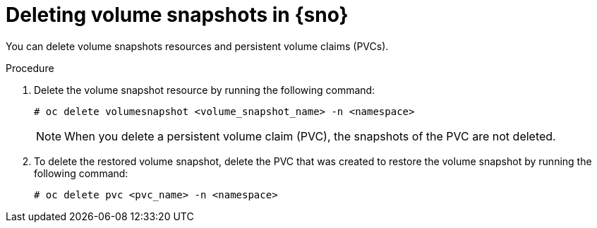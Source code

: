 // Module included in the following assemblies:
//
// storage/persistent_storage/persistent_storage_local/persistent-storage-using-lvms.adoc

:_mod-docs-content-type: PROCEDURE
[id="lvms-deleting-volume-snapshots-in-single-node-openshift_{context}"]
= Deleting volume snapshots in {sno}

You can delete volume snapshots resources and persistent volume claims (PVCs).

.Procedure

. Delete the volume snapshot resource by running the following command:
+
[source,terminal]
----
# oc delete volumesnapshot <volume_snapshot_name> -n <namespace>
----
+
[NOTE]
====
When you delete a persistent volume claim (PVC), the snapshots of the PVC are not deleted.
====

. To delete the restored volume snapshot, delete the PVC that was created to restore the volume snapshot by running the following command:
+
[source,terminal]
----
# oc delete pvc <pvc_name> -n <namespace>
----